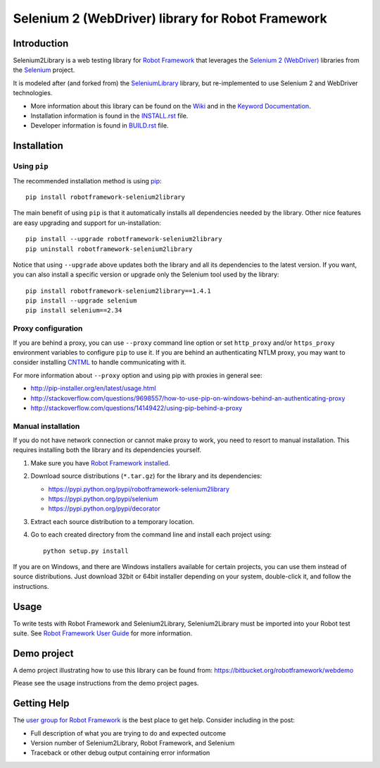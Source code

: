 Selenium 2 (WebDriver) library for Robot Framework
==================================================

.. image:: https://api.travis-ci.org/robotframework/Selenium2Library.png
    :target: http://travis-ci.org/robotframework/Selenium2Library

.. image:: https://img.shields.io/pypi/v/robotframework-selenium2library.svg
    :target: https://pypi.python.org/pypi/robotframework-selenium2library

.. image:: https://img.shields.io/pypi/dm/robotframework-selenium2library.svg
    :target: https://pypi.python.org/pypi/robotframework-selenium2library

.. image:: https://img.shields.io/pypi/l/robotframework-selenium2library.svg
    :target: http://www.apache.org/licenses/LICENSE-2.0
    
.. image:: https://coveralls.io/repos/robotframework/Selenium2Library/badge.svg?branch=master&service=github
	:target: https://coveralls.io/github/robotframework/Selenium2Library?branch=master

.. image:: https://robotframework-slack.herokuapp.com/badge.svg
	:target: https://robotframework-slack.herokuapp.com
	:alt: Slack channel


Introduction
------------

Selenium2Library is a web testing library for `Robot Framework`_
that leverages the `Selenium 2 (WebDriver)`_ libraries from the
Selenium_ project.

It is modeled after (and forked from) the SeleniumLibrary_ library,
but re-implemented to use Selenium 2 and WebDriver technologies.

- More information about this library can be found on the Wiki_ and in the `Keyword Documentation`_.
- Installation information is found in the `INSTALL.rst`_ file.
- Developer information is found in `BUILD.rst`_ file.


Installation
------------

Using ``pip``
'''''''''''''

The recommended installation method is using
`pip <http://pip-installer.org>`__::

    pip install robotframework-selenium2library

The main benefit of using ``pip`` is that it automatically installs all
dependencies needed by the library. Other nice features are easy upgrading
and support for un-installation::

    pip install --upgrade robotframework-selenium2library
    pip uninstall robotframework-selenium2library

Notice that using ``--upgrade`` above updates both the library and all
its dependencies to the latest version. If you want, you can also install
a specific version or upgrade only the Selenium tool used by the library::

    pip install robotframework-selenium2library==1.4.1
    pip install --upgrade selenium
    pip install selenium==2.34

Proxy configuration
'''''''''''''''''''

If you are behind a proxy, you can use ``--proxy`` command line option
or set ``http_proxy`` and/or ``https_proxy`` environment variables to
configure ``pip`` to use it. If you are behind an authenticating NTLM proxy,
you may want to consider installing `CNTML <http://cntlm.sourceforge.net>`__
to handle communicating with it.

For more information about ``--proxy`` option and using pip with proxies
in general see:

- http://pip-installer.org/en/latest/usage.html
- http://stackoverflow.com/questions/9698557/how-to-use-pip-on-windows-behind-an-authenticating-proxy
- http://stackoverflow.com/questions/14149422/using-pip-behind-a-proxy

Manual installation
'''''''''''''''''''

If you do not have network connection or cannot make proxy to work, you need
to resort to manual installation. This requires installing both the library
and its dependencies yourself.

1) Make sure you have `Robot Framework installed
   <http://robotframework.org/robotframework/latest/RobotFrameworkUserGuide.html#installation-instructions>`__.

2) Download source distributions (``*.tar.gz``) for the library and its
   dependencies:

   - https://pypi.python.org/pypi/robotframework-selenium2library
   - https://pypi.python.org/pypi/selenium
   - https://pypi.python.org/pypi/decorator

3) Extract each source distribution to a temporary location.

4) Go to each created directory from the command line and install each project
   using::

       python setup.py install

If you are on Windows, and there are Windows installers available for
certain projects, you can use them instead of source distributions.
Just download 32bit or 64bit installer depending on your system,
double-click it, and follow the instructions.

Usage
-----

To write tests with Robot Framework and Selenium2Library,
Selenium2Library must be imported into your Robot test suite.
See `Robot Framework User Guide`_ for more information.


Demo project
------------
A demo project illustrating how to use this library can be found from: 
https://bitbucket.org/robotframework/webdemo

Please see the usage instructions from the demo project pages.

Getting Help
------------
The `user group for Robot Framework`_ is the best place to get help. Consider including in the post:

- Full description of what you are trying to do and expected outcome
- Version number of Selenium2Library, Robot Framework, and Selenium
- Traceback or other debug output containing error information

.. _Robot Framework: http://robotframework.org
.. _Selenium: http://seleniumhq.org
.. _Selenium 2 (WebDriver): http://seleniumhq.org/docs/03_webdriver.html
.. _SeleniumLibrary: https://github.com/robotframework/SeleniumLibrary/
.. _Wiki: https://github.com/robotframework/Selenium2Library/wiki
.. _Keyword Documentation: http://robotframework.org/Selenium2Library/Selenium2Library.html
.. _INSTALL.rst: https://github.com/robotframework/Selenium2Library/blob/master/INSTALL.rst
.. _BUILD.rst: https://github.com/robotframework/Selenium2Library/blob/master/BUILD.rst
.. _Robot Framework User Guide: http://robotframework.org/robotframework/latest/RobotFrameworkUserGuide.html
.. _user group for Robot Framework: http://groups.google.com/group/robotframework-users
